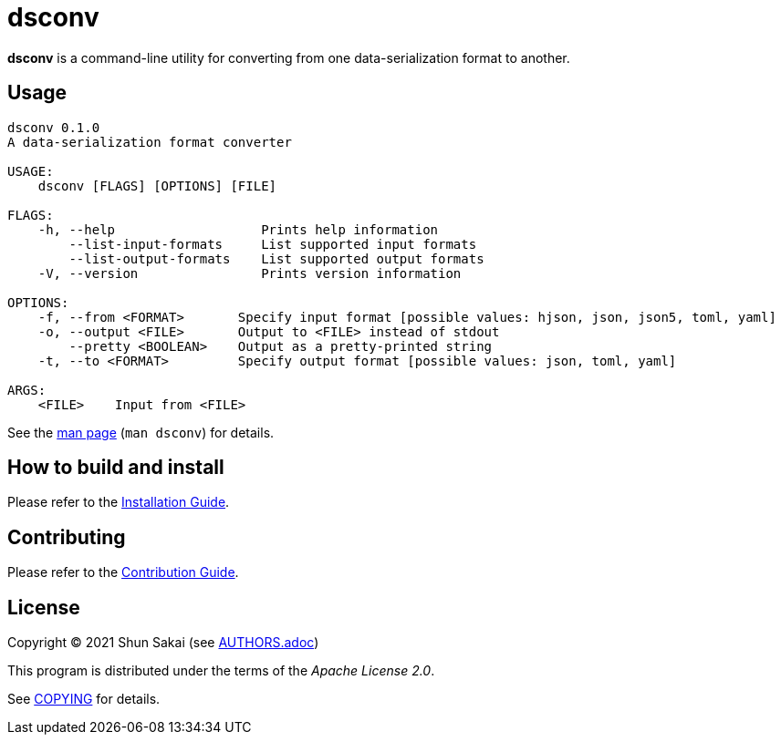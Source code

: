 = dsconv

*dsconv* is a command-line utility for converting from one data-serialization format to another.

== Usage

....
dsconv 0.1.0
A data-serialization format converter

USAGE:
    dsconv [FLAGS] [OPTIONS] [FILE]

FLAGS:
    -h, --help                   Prints help information
        --list-input-formats     List supported input formats
        --list-output-formats    List supported output formats
    -V, --version                Prints version information

OPTIONS:
    -f, --from <FORMAT>       Specify input format [possible values: hjson, json, json5, toml, yaml]
    -o, --output <FILE>       Output to <FILE> instead of stdout
        --pretty <BOOLEAN>    Output as a pretty-printed string
    -t, --to <FORMAT>         Specify output format [possible values: json, toml, yaml]

ARGS:
    <FILE>    Input from <FILE>
....

See the link:doc/man/man1/dsconv.1.adoc[man page] (`man dsconv`) for details.

== How to build and install

Please refer to the link:INSTALL.adoc[Installation Guide].

== Contributing

Please refer to the link:CONTRIBUTING.adoc[Contribution Guide].

== License

Copyright (C) 2021 Shun Sakai (see link:AUTHORS.adoc[])

This program is distributed under the terms of the _Apache License 2.0_.

See link:COPYING[] for details.
